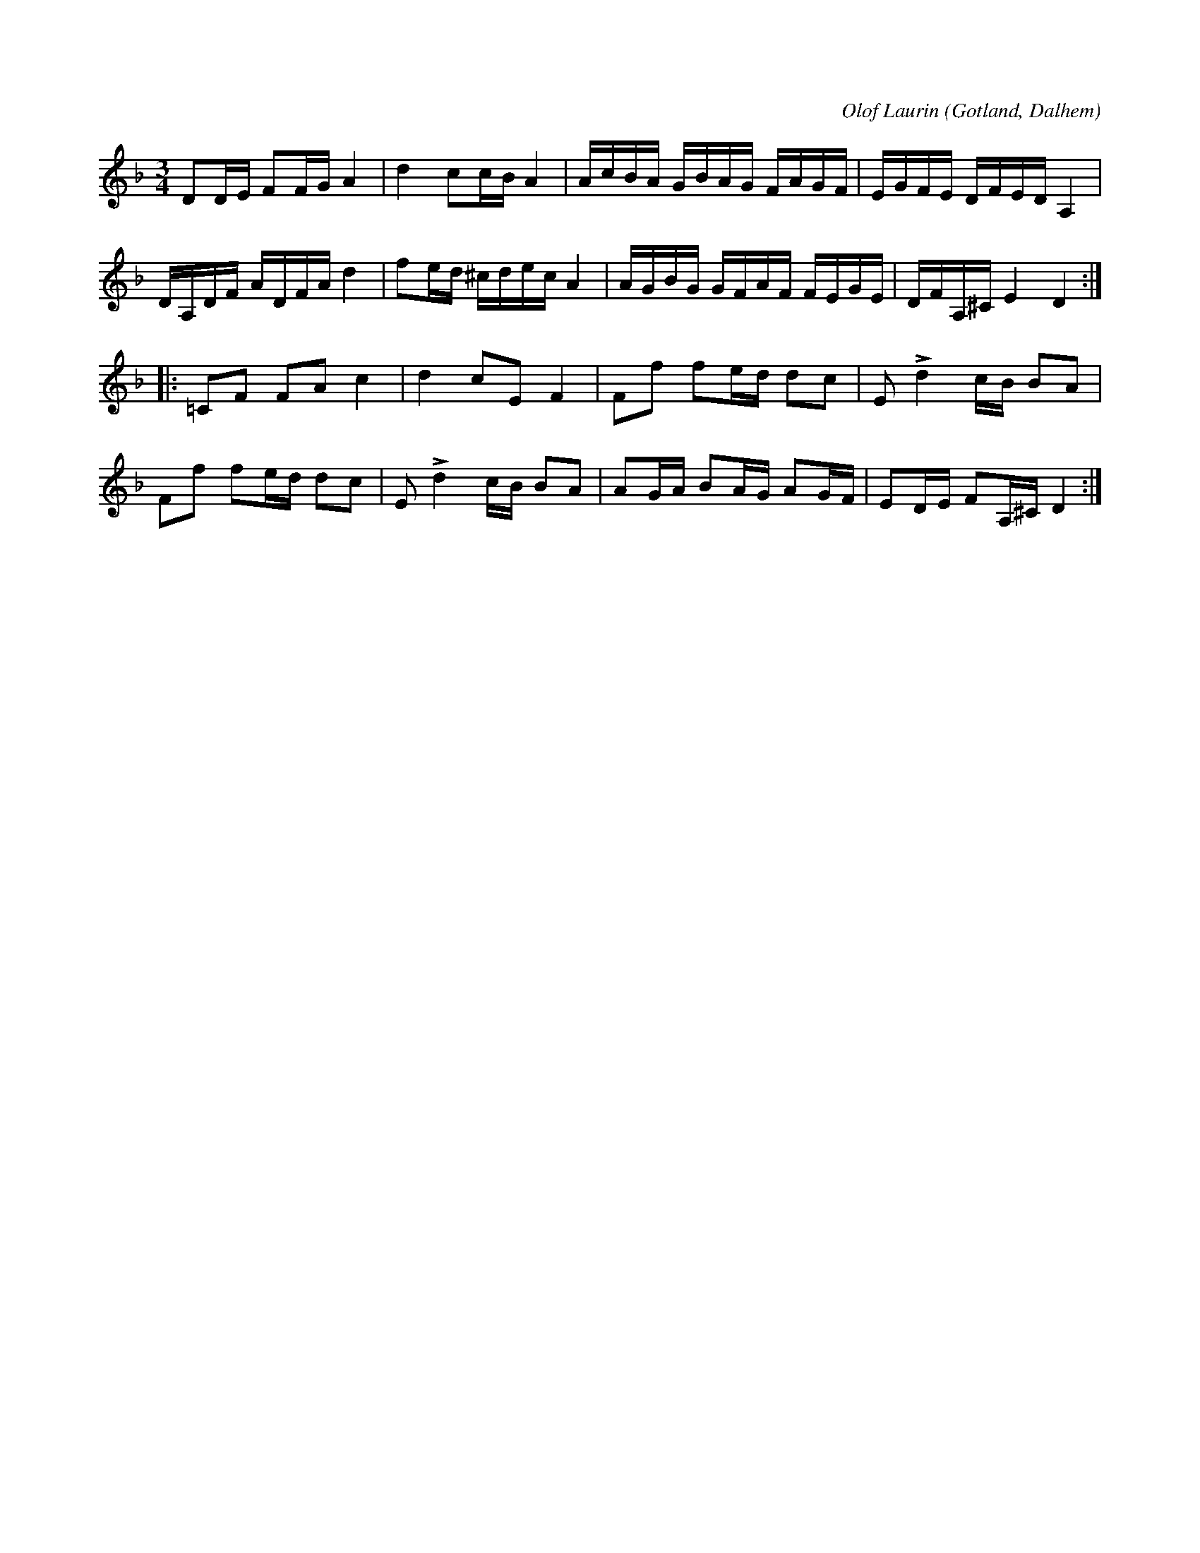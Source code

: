 X:287
T:
R:polska
C:Olof Laurin
S:Av komministern Olof Laurin i Dalhem.
O:Gotland, Dalhem
M:3/4
L:1/16
K:Dm
D2DE F2FG A4|d4 c2cB A4|AcBA GBAG FAGF|EGFE DFED A,4|
DA,DF ADFA d4|f2ed ^cdec A4|AGBG GFAF FEGE|DFA,^C E4 D4::
=C2F2 F2A2 c4|d4 c2E2 F4|F2f2 f2ed d2c2|E2 Ld4 cB B2A2|
F2f2 f2ed d2c2|E2 Ld4 cB B2A2|A2GA B2AG A2GF|E2DE F2A,^C D4:|

